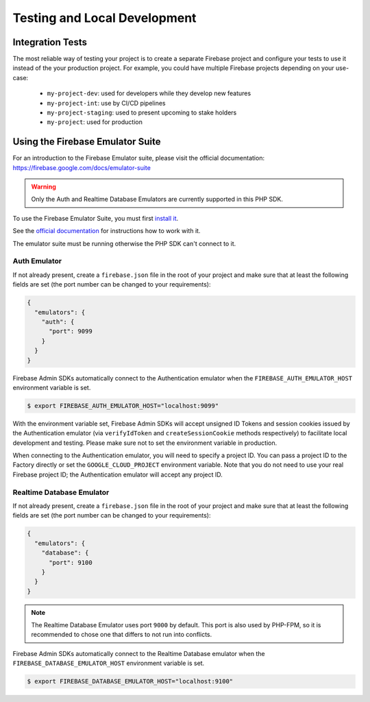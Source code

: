 #############################
Testing and Local Development
#############################

*****************
Integration Tests
*****************

The most reliable way of testing your project is to create a separate Firebase project and configure your tests to
use it instead of the your production project. For example, you could have multiple Firebase projects depending on
your use-case:

    - ``my-project-dev``: used for developers while they develop new features
    - ``my-project-int``: use by CI/CD pipelines
    - ``my-project-staging``: used to present upcoming to stake holders
    - ``my-project``: used for production

*********************************
Using the Firebase Emulator Suite
*********************************

For an introduction to the Firebase Emulator suite, please visit the official documentation:
`https://firebase.google.com/docs/emulator-suite <https://firebase.google.com/docs/emulator-suite>`_

.. warning::
    Only the Auth and Realtime Database Emulators are currently supported in this PHP SDK.

To use the Firebase Emulator Suite, you must first `install it <https://firebase.google.com/docs/cli>`_.

See the `official documentation <https://firebase.google.com/docs/emulator-suite/install_and_configure#startup>`_
for instructions how to work with it.

The emulator suite must be running otherwise the PHP SDK can't connect to it.

Auth Emulator
-------------

If not already present, create a ``firebase.json`` file in the root of your project and make sure that at least the
following fields are set (the port number can be changed to your requirements):

.. code-block:: js

    {
      "emulators": {
        "auth": {
          "port": 9099
        }
      }
    }

Firebase Admin SDKs automatically connect to the Authentication emulator when the
``FIREBASE_AUTH_EMULATOR_HOST`` environment variable is set.

.. code-block:: bash

    $ export FIREBASE_AUTH_EMULATOR_HOST="localhost:9099"

With the environment variable set, Firebase Admin SDKs will accept unsigned ID Tokens and session cookies issued by the
Authentication emulator (via ``verifyIdToken`` and ``createSessionCookie`` methods respectively) to facilitate local
development and testing. Please make sure not to set the environment variable in production.

When connecting to the Authentication emulator, you will need to specify a project ID. You can pass a project ID to
the Factory directly or set the ``GOOGLE_CLOUD_PROJECT`` environment variable. Note that you do not need to use your
real Firebase project ID; the Authentication emulator will accept any project ID.

Realtime Database Emulator
--------------------------

If not already present, create a ``firebase.json`` file in the root of your project and make sure that at least the
following fields are set (the port number can be changed to your requirements):

.. code-block:: js

    {
      "emulators": {
        "database": {
          "port": 9100
        }
      }
    }

.. note::
    The Realtime Database Emulator uses port ``9000`` by default. This port is also used by PHP-FPM, so it is
    recommended to chose one that differs to not run into conflicts.

Firebase Admin SDKs automatically connect to the Realtime Database emulator when the
``FIREBASE_DATABASE_EMULATOR_HOST`` environment variable is set.

.. code-block:: bash

    $ export FIREBASE_DATABASE_EMULATOR_HOST="localhost:9100"
